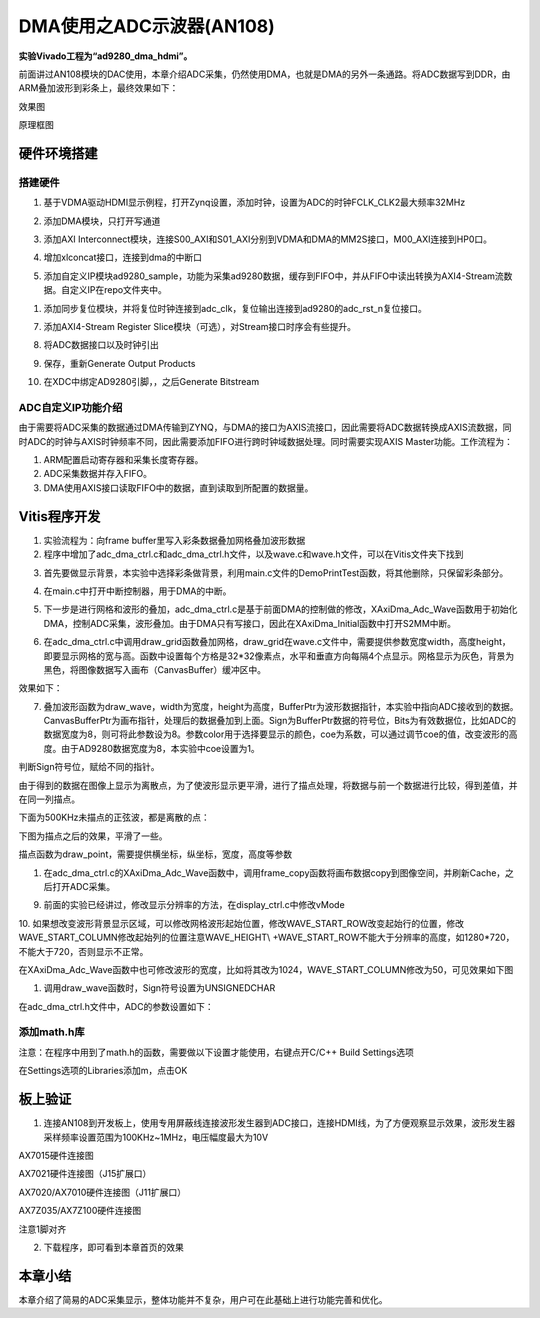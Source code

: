 DMA使用之ADC示波器(AN108)
===========================

**实验Vivado工程为“ad9280_dma_hdmi”。**

前面讲过AN108模块的DAC使用，本章介绍ADC采集，仍然使用DMA，也就是DMA的另外一条通路。将ADC数据写到DDR，由ARM叠加波形到彩条上，最终效果如下：

.. image:: images/17_media/image1.png
      
效果图

.. image:: images/17_media/image2.png

原理框图

硬件环境搭建
------------

搭建硬件
~~~~~~~~

1. 基于VDMA驱动HDMI显示例程，打开Zynq设置，添加时钟，设置为ADC的时钟FCLK_CLK2最大频率32MHz

.. image:: images/17_media/image3.png
      
2. 添加DMA模块，只打开写通道

.. image:: images/17_media/image4.png
      
3. 添加AXI Interconnect模块，连接S00_AXI和S01_AXI分别到VDMA和DMA的MM2S接口，M00_AXI连接到HP0口。

.. image:: images/17_media/image5.png
      
4. 增加xlconcat接口，连接到dma的中断口

.. image:: images/17_media/image6.png
      
5. 添加自定义IP模块ad9280_sample，功能为采集ad9280数据，缓存到FIFO中，并从FIFO中读出转换为AXI4-Stream流数据。自定义IP在repo文件夹中。

.. image:: images/17_media/image7.png
            
1. 添加同步复位模块，并将复位时钟连接到adc_clk，复位输出连接到ad9280的adc_rst_n复位接口。

.. image:: images/17_media/image8.png
      
7. 添加AXI4-Stream Register Slice模块（可选），对Stream接口时序会有些提升。

.. image:: images/17_media/image9.png
      
.. image:: images/17_media/image10.png
      
8. 将ADC数据接口以及时钟引出

.. image:: images/17_media/image11.png
      
.. image:: images/17_media/image12.png
      
9. 保存，重新Generate Output Products

.. image:: images/17_media/image13.png
      
10. 在XDC中绑定AD9280引脚，，之后Generate Bitstream

ADC自定义IP功能介绍
~~~~~~~~~~~~~~~~~~~

由于需要将ADC采集的数据通过DMA传输到ZYNQ，与DMA的接口为AXIS流接口，因此需要将ADC数据转换成AXIS流数据，同时ADC的时钟与AXIS时钟频率不同，因此需要添加FIFO进行跨时钟域数据处理。同时需要实现AXIS Master功能。工作流程为：

1. ARM配置启动寄存器和采集长度寄存器。

2. ADC采集数据并存入FIFO。

3. DMA使用AXIS接口读取FIFO中的数据，直到读取到所配置的数据量。

Vitis程序开发
-------------

1. 实验流程为：向frame buffer里写入彩条数据叠加网格叠加波形数据

2. 程序中增加了adc_dma_ctrl.c和adc_dma_ctrl.h文件，以及wave.c和wave.h文件，可以在Vitis文件夹下找到

.. image:: images/17_media/image14.png
      
3. 首先要做显示背景，本实验中选择彩条做背景，利用main.c文件的DemoPrintTest函数，将其他删除，只保留彩条部分。

.. image:: images/17_media/image15.png
      
4. 在main.c中打开中断控制器，用于DMA的中断。

.. image:: images/17_media/image16.png
      
5. 下一步是进行网格和波形的叠加，adc_dma_ctrl.c是基于前面DMA的控制做的修改，XAxiDma_Adc_Wave函数用于初始化DMA，控制ADC采集，波形叠加。由于DMA只有写接口，因此在XAxiDma_Initial函数中打开S2MM中断。

.. image:: images/17_media/image17.png
      
6. 在adc_dma_ctrl.c中调用draw_grid函数叠加网格，draw_grid在wave.c文件中，需要提供参数宽度width，高度height，即要显示网格的宽与高。函数中设置每个方格是32*32像素点，水平和垂直方向每隔4个点显示。网格显示为灰色，背景为黑色，将图像数据写入画布（CanvasBuffer）缓冲区中。

.. image:: images/17_media/image18.png
      
效果如下：

.. image:: images/17_media/image19.png
      
7. 叠加波形函数为draw_wave，width为宽度，height为高度，BufferPtr为波形数据指针，本实验中指向ADC接收到的数据。CanvasBufferPtr为画布指针，处理后的数据叠加到上面。Sign为BufferPtr数据的符号位，Bits为有效数据位，比如ADC的数据宽度为8，则可将此参数设为8。参数color用于选择要显示的颜色，coe为系数，可以通过调节coe的值，改变波形的高度。由于AD9280数据宽度为8，本实验中coe设置为1。

.. image:: images/17_media/image20.png
            
判断Sign符号位，赋给不同的指针。

.. image:: images/17_media/image21.png
            
由于得到的数据在图像上显示为离散点，为了使波形显示更平滑，进行了描点处理，将数据与前一个数据进行比较，得到差值，并在同一列描点。

.. image:: images/17_media/image22.png
      
下面为500KHz未描点的正弦波，都是离散的点：

.. image:: images/17_media/image23.png
      
下图为描点之后的效果，平滑了一些。

.. image:: images/17_media/image24.png
      
描点函数为draw_point，需要提供横坐标，纵坐标，宽度，高度等参数

.. image:: images/17_media/image25.png
      
1. 在adc_dma_ctrl.c的XAxiDma_Adc_Wave函数中，调用frame_copy函数将画布数据copy到图像空间，并刷新Cache，之后打开ADC采集。

.. image:: images/17_media/image26.png
      
9. 前面的实验已经讲过，修改显示分辨率的方法，在display_ctrl.c中修改vMode

.. image:: images/17_media/image27.png
      
10. 如果想改变波形背景显示区域，可以修改网格波形起始位置，修改WAVE_START_ROW改变起始行的位置，修改WAVE_START_COLUMN修改起始列的位置注意WAVE_HEIGHT\\
+WAVE_START_ROW不能大于分辨率的高度，如1280*720，不能大于720，否则显示不正常。

.. image:: images/17_media/image28.png
      
在XAxiDma_Adc_Wave函数中也可修改波形的宽度，比如将其改为1024，WAVE_START_COLUMN修改为50，可见效果如下图

.. image:: images/17_media/image29.png
      
.. image:: images/17_media/image30.png
      
1.  调用draw_wave函数时，Sign符号设置为UNSIGNEDCHAR

.. image:: images/17_media/image31.png
      
在adc_dma_ctrl.h文件中，ADC的参数设置如下：

.. image:: images/17_media/image32.png
      
添加math.h库
~~~~~~~~~~~~

注意：在程序中用到了math.h的函数，需要做以下设置才能使用，右键点开C/C++
Build Settings选项

.. image:: images/17_media/image33.png
      
在Settings选项的Libraries添加m，点击OK

.. image:: images/17_media/image34.png
      
板上验证
--------

1. 连接AN108到开发板上，使用专用屏蔽线连接波形发生器到ADC接口，连接HDMI线，为了方便观察显示效果，波形发生器采样频率设置范围为100KHz~1MHz，电压幅度最大为10V

.. image:: images/17_media/image35.png
      
AX7015硬件连接图

.. image:: images/17_media/image36.png
      
AX7021硬件连接图（J15扩展口）

.. image:: images/17_media/image37.png
      
AX7020/AX7010硬件连接图（J11扩展口）

.. image:: images/17_media/image38.png
      
AX7Z035/AX7Z100硬件连接图

.. image:: images/17_media/image39.png
      
注意1脚对齐

2. 下载程序，即可看到本章首页的效果

.. image:: images/17_media/image40.png
      
本章小结
--------

本章介绍了简易的ADC采集显示，整体功能并不复杂，用户可在此基础上进行功能完善和优化。
